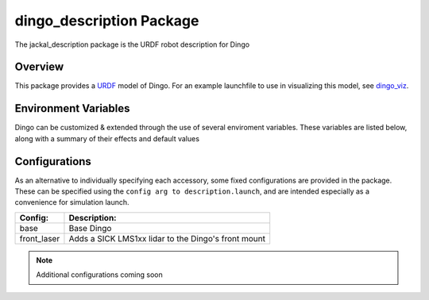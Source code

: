 dingo_description Package
===========================

The jackal_description package is the URDF robot description for Dingo

.. _Source: https://github.com/dingo-cpr/dingo


Overview
---------

This package provides a `URDF <http://wiki.ros.org/urdf>`_ model of Dingo.  For an example launchfile to use in visualizing this model, see `dingo_viz <http://wiki.ros.org/dingo_viz>`_.

.. image:: images/dingo_urdf.png
  :alt: Dingo model


Environment Variables
-----------------------

Dingo can be customized & extended through the use of several enviroment variables. These variables are listed below, along with a
summary of their effects and default values

.. raw:: html

    <table><tbody><tr><td><p><strong>Variable</strong> </p></td>
      <td><p><strong>Default</strong> </p></td>
      <td><p><strong>Description</strong> </p></td>
    </tr>
    <tr><td><span class="anchor" id="line-11"></span><p><tt>DINGO_OMNI</tt> </p></td>
      <td><p><tt>0</tt> </p></td>
      <td><p>Set to 1 to switch from Dingo-D to Dingo-O (with omni-directional mecanum wheels)</p></td>
    </tr>
    <tr><td><span class="anchor" id="line-11"></span><p><tt>DINGO_URDF_EXTRAS</tt> </p></td>
      <td><p><tt>emptyu.urdf</tt> </p></td>
      <td><p>Specifies the path to a URDF file with which to extend the robot's physical configuraiton</p></td>
    </tr>
    <tr><td><span class="anchor" id="line-11"></span><p><tt>DINGO_CONTROL_EXTRAS</tt> </p></td>
      <td><p><tt>0</tt> </p></td>
      <td><p>Set to 1 to enable loading <tt>DINGO_CONTROL_EXTRAS_PATH</tt></p></td>
    </tr>
    <tr><td><span class="anchor" id="line-11"></span><p><tt>DINGO_CONTROL_EXTRAS_PATH</tt> </p></td>
      <td><p><i>undefined</i> </p></td>
      <td><p>Path to a YAML file on-disk that can be used to override or extend Dingo's default controls</p></td>
    </tr>
    <tr><td><span class="anchor" id="line-11"></span><p><tt>DINGO_CONFIG</tt> </p></td>
      <td><p><tt>base</tt> </p></td>
      <td><p>Specifies what pre-made sensor/mission configuration to load (see below)</p></td>
    </tr>
    <!--
      LIDAR Sensors
    -->
    <tr><td><span class="anchor" id="line-11"></span><p><tt>DINGO_LASER</tt> </p></td>
      <td><p><tt>0</tt> </p></td>
      <td><p>Set to 1 to equip Dingo with a lidar unit</p></td>
    </tr>
    <tr><td><span class="anchor" id="line-11"></span><p><tt>DINGO_LASER_MODEL</tt> </p></td>
      <td><p><tt>lms1xx</tt> </p></td>
      <td>
        <p>Sets the model of lidar sensor on the robot. Ignored if <tt>DINGO_LASER</tt> is <tt>0</tt>.  Allowed values are:</p>
        <ul>
          <li><tt>lms1xx</tt> - Sick LMS-1xx (default)</li>
          <li><tt>ust10</tt> - Hokuyo UST-10</li>
        </ul>
      </td>
    </tr>
    <tr><td><span class="anchor" id="line-11"></span><p><tt>DINGO_LASER_MOUNT</tt> </p></td>
      <td><p><tt>front</tt> </p></td>
      <td>
        <p>Defines the mount point the Dingo's laser is connected to.  Allowed values are:</p>
        <ul>
          <li><tt>front</tt></li>
          <li><tt>mid</tt></li>
          <li><tt>rear</tt></li>
        </ul>
      </td>
    </tr>
    <tr><td><span class="anchor" id="line-11"></span><p><tt>DINGO_LASER_TOPIC</tt> </p></td>
      <td><p><tt>front/scan</tt> </p></td>
      <td><p>The ROS topic that Dingo's lidar publishes on</p></td>
    </tr>
    <tr><td><span class="anchor" id="line-11"></span><p><tt>DINGO_LASER_OFFSET</tt> </p></td>
      <td><p><tt>0.11 0 0</tt> </p></td>
      <td><p>XYZ offset for Dingo's lidar</p></td>
    </tr
    <tr><td><span class="anchor" id="line-11"></span><p><tt>DINGO_LASER_RPY</tt> </p></td>
      <td><p><tt>0 0 0</tt> </p></td>
      <td><p>RPY offset for Dingo's lidar</p></td>
    </tr>
    <!--
      RealSense Sensors
    -->
    <tr><td><span class="anchor" id="line-11"></span><p><tt>DINGO_REALSENSE</tt> </p></td>
      <td><p><tt>0</tt> </p></td>
      <td><p>Set to 1 to equip Dingo with a RealSense depth camera</p></td>
    </tr>
    <tr><td><span class="anchor" id="line-11"></span><p><tt>DINGO_REALSENSE_MODEL</tt> </p></td>
      <td><p><tt>d435</tt> </p></td>
      <td>
        <p>Sets the model of RealSense camera on the robot. Ignored if <tt>DINGO_REALSENSE</tt> is <tt>0</tt>.  Allowed values are:</p>
        <ul>
          <li><tt>d435</tt> (default)</li>
          <li><tt>d435i</tt></li>
          <li><tt>d415</tt></li>
          <li><tt>d455</tt> <i>Note: this camera is not supported by the <tt>realsense2_camera</tt> package yet; it is included or future compatibility</i></li>
          <li><tt>l515</tt></li>
        </ul>
      </td>
    </tr>
    <tr><td><span class="anchor" id="line-11"></span><p><tt>DINGO_REALSENSE_MOUNT</tt> </p></td>
      <td><p><tt>front</tt> </p></td>
      <td>
        <p>Defines the mount point the Dingo's RealSense is connected to</p>
        <ul>
          <li><tt>front</tt></li>
          <li><tt>mid</tt></li>
          <li><tt>rear</tt></li>
          <li><tt>front_bumper</tt></li>
        </ul>
      </td>
    </tr>
    <tr><td><span class="anchor" id="line-11"></span><p><tt>DINGO_REALSENSE_TOPIC</tt> </p></td>
      <td><p><tt>realsense</tt> </p></td>
      <td><p>The ROS namespace that Dingo's Realsense topics publish in.  e.g. pointcloud data will be in <tt>$(DINGO_REALSENSE_TOPIC)/depth/color/points</tt></p></td>
    </tr>
    <tr><td><span class="anchor" id="line-11"></span><p><tt>DINGO_REALSENSE_OFFSET</tt> </p></td>
      <td><p><tt>0 0 0</tt> </p></td>
      <td><p>XYZ offset for Dingo's RealSense</p></td>
    </tr
    <tr><td><span class="anchor" id="line-11"></span><p><tt>DINGO_REALSENSE_RPY</tt> </p></td>
      <td><p><tt>0 0 0</tt> </p></td>
      <td><p>RPY offset for Dingo's RealSense</p></td>
    </tr>
    <!--
      Arm Configuration
    -->
    <tr><td><span class="anchor" id="line-11"></span><p><tt>DINGO_ARM_MODEL</tt> </p></td>
      <td><p><tt>gen3_lite</tt> </p></td>
      <td><p>The model of arm mounted to the Dingo</p></td>
    </tr>
    <tr><td><span class="anchor" id="line-11"></span><p><tt>DINGO_ARM_GRIPPER</tt> </p></td>
      <td><p><tt>gen3_lite_2f</tt> </p></td>
      <td><p>The type of gripper mounted to the end of the arm</p></td>
    </tr>
    <tr><td><span class="anchor" id="line-11"></span><p><tt>DINGO_ARM_DOF</tt> </p></td>
      <td><p><tt>6</tt> </p></td>
      <td><p>The number of degrees of freedom in the arm</p></td>
    </tr>
    <tr><td><span class="anchor" id="line-11"></span><p><tt>DINGO_ARM_XYZ</tt> </p></td>
      <td><p><tt>0 0 0</tt> </p></td>
      <td><p>XYZ offset for Dingo's arm relative to <tt>mid_mount</tt></p></td>
    </tr>
    <tr><td><span class="anchor" id="line-11"></span><p><tt>DINGO_ARM_RPY</tt> </p></td>
      <td><p><tt>0 0 0</tt> </p></td>
      <td><p>RPY offset for Dingo's arm relative to <tt>mid_mount</tt></p></td>
    </tr>
    <tr><td><span class="anchor" id="line-11"></span><p><tt>DINGO_ARM_HOST</tt> </p></td>
      <td><p><tt>192.168.131.40</tt> </p></td>
      <td><p>IP address of the Dingo's arm</p></td>
    </tr>
    </tbody></table>

Configurations
-----------------

As an alternative to individually specifying each accessory, some fixed configurations are provided in the package. These can be specified using the ``config arg to description.launch``, and are intended especially as a convenience for simulation launch.

====================================  ====================================================
Config:                               Description:
====================================  ====================================================
base                                  Base Dingo
front_laser                           Adds a SICK LMS1xx lidar to the Dingo's front mount
====================================  ====================================================

.. Note::

  Additional configurations coming soon
